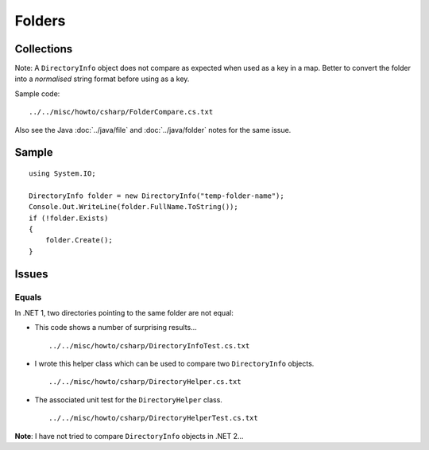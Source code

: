 Folders
*******

Collections
===========

Note: A ``DirectoryInfo`` object does not compare as expected when used as a
key in a map.  Better to convert the folder into a *normalised* string format
before using as a key.

Sample code:

::

  ../../misc/howto/csharp/FolderCompare.cs.txt

Also see the Java :doc:`../java/file` and :doc:`../java/folder` notes for the
same issue.

Sample
======

::

  using System.IO;

  DirectoryInfo folder = new DirectoryInfo("temp-folder-name");
  Console.Out.WriteLine(folder.FullName.ToString());
  if (!folder.Exists)
  {
      folder.Create();
  }

Issues
======

Equals
------

In .NET 1, two directories pointing to the same folder are not equal:

- This code shows a number of surprising results...

  ::

    ../../misc/howto/csharp/DirectoryInfoTest.cs.txt

- I wrote this helper class which can be used to compare two ``DirectoryInfo``
  objects.

  ::

    ../../misc/howto/csharp/DirectoryHelper.cs.txt

- The associated unit test for the ``DirectoryHelper`` class.

  ::

    ../../misc/howto/csharp/DirectoryHelperTest.cs.txt

**Note**: I have not tried to compare ``DirectoryInfo`` objects in .NET 2...

